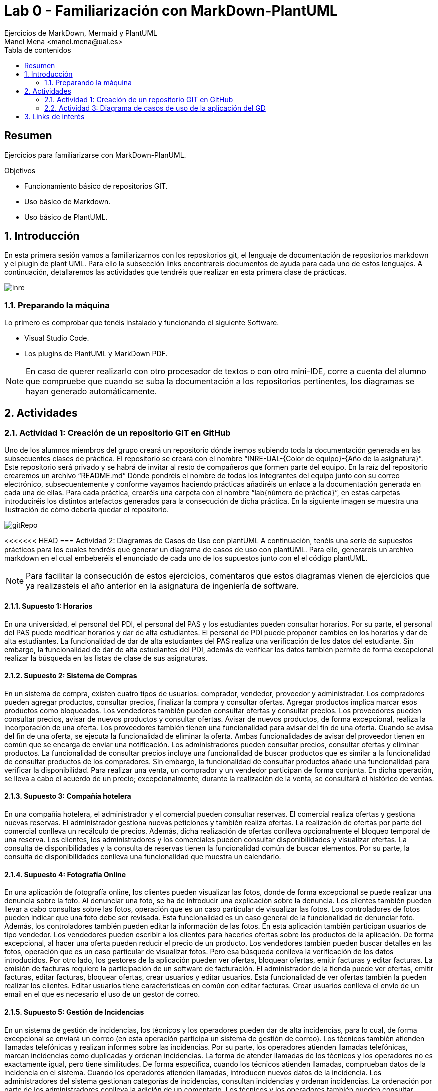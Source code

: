 :encoding: utf-8
:lang: es
:toc: right
:toc-title: Tabla de contenidos
:doctype: book
:imagesdir: ./images
:source-highlighter: rouge

////
Nombre - Titulo
////
# Lab 0 - Familiarización con MarkDown-PlantUML 
Ejercicios de MarkDown, Mermaid y PlantUML
Manel Mena <manel.mena@ual.es>


// Modo no numerado de apartados
:numbered!: 


[abstract]
== Resumen

Ejercicios para familiarizarse con MarkDown-PlanUML.

.Objetivos

* Funcionamiento básico de repositorios GIT.
* Uso básico de Markdown.
* Uso básico de PlantUML.

// Modo numerado

:numbered:

== Introducción 

En esta primera sesión vamos a familiarizarnos con los repositorios git, el lenguaje de documentación de repositorios markdown y el plugin de plant UML. Para ello la subsección links encontrareis documentos de ayuda para cada uno de estos lenguajes. A continuación, detallaremos las actividades que tendréis que realizar en esta primera clase de prácticas.

image::inre.jpg[]

=== Preparando la máquina

Lo primero es comprobar que tenéis instalado y funcionando el siguiente Software.

*	Visual Studio Code.
*	Los plugins de PlantUML y MarkDown PDF.

[NOTE]
====
En caso de querer realizarlo con otro procesador de textos o con otro mini-IDE, corre a cuenta del alumno que compruebe que cuando se suba la documentación a los repositorios pertinentes, los diagramas se hayan generado automáticamente.
====

== Actividades

=== Actividad 1: Creación de un repositorio GIT en GitHub

Uno de los alumnos miembros del grupo creará un repositorio dónde iremos subiendo toda la documentación generada en las subsecuentes clases de práctica. El repositorio se creará con el nombre “INRE-UAL-{Color de equipo}-{Año de la asignatura}”. Este repositorio será privado y se habrá de invitar al resto de compañeros que formen parte del equipo. En la raíz del repositorio crearemos un archivo “README.md” Dónde pondréis el nombre de todos los integrantes del equipo junto con su correo electrónico, subsecuentemente y conforme vayamos haciendo prácticas añadiréis un enlace a la documentación generada en cada una de ellas. Para cada práctica, crearéis una carpeta con el nombre “lab{número de práctica}”, en estas carpetas introduciréis los distintos artefactos generados para la consecución de dicha práctica. En la siguiente imagen se muestra una ilustración de cómo debería quedar el repositorio.

image::gitRepo.png[]

<<<<<<< HEAD
=== Actividad 2: Diagramas de Casos de Uso con plantUML
A continuación, tenéis una serie de supuestos prácticos para los cuales tendréis que generar un diagrama de casos de uso con plantUML. Para ello, generareis un archivo markdown en el cual embeberéis el enunciado de cada uno de los supuestos junto con el el código plantUML. 

[NOTE]
====
Para facilitar la consecución de estos ejercicios, comentaros que estos diagramas vienen de ejercicios que ya realizasteis el año anterior en la asignatura de ingeniería de software.
====

==== Supuesto 1: Horarios

En una universidad, el personal del PDI, el personal del PAS y los estudiantes pueden
consultar horarios. Por su parte, el personal del PAS puede modificar horarios y dar de alta
estudiantes. El personal de PDI puede proponer cambios en los horarios y dar de alta
estudiantes. La funcionalidad de dar de alta estudiantes del PAS realiza una verificación de
los datos del estudiante. Sin embargo, la funcionalidad de dar de alta estudiantes del PDI,
además de verificar los datos también permite de forma excepcional realizar la búsqueda
en las listas de clase de sus asignaturas.

==== Supuesto 2: Sistema de Compras
En un sistema de compra, existen cuatro tipos de usuarios: comprador, vendedor,
proveedor y administrador. Los compradores pueden agregar productos, consultar precios,
finalizar la compra y consultar ofertas. Agregar productos implica marcar esos productos
como bloqueados. Los vendedores también pueden consultar ofertas y consultar precios.
Los proveedores pueden consultar precios, avisar de nuevos productos y consultar ofertas.
Avisar de nuevos productos, de forma excepcional, realiza la incorporación de una oferta.
Los proveedores también tienen una funcionalidad para avisar del fin de una oferta. Cuando
se avisa del fin de una oferta, se ejecuta la funcionalidad de eliminar la oferta. Ambas
funcionalidades de avisar del proveedor tienen en común que se encarga de enviar una
notificación. Los administradores pueden consultar precios, consultar ofertas y eliminar
productos. La funcionalidad de consultar precios incluye una funcionalidad de buscar
productos que es similar a la funcionalidad de consultar productos de los compradores. Sin
embargo, la funcionalidad de consultar productos añade una funcionalidad para verificar la
disponibilidad. Para realizar una venta, un comprador y un vendedor participan de forma
conjunta. En dicha operación, se lleva a cabo el acuerdo de un precio; excepcionalmente,
durante la realización de la venta, se consultará el histórico de ventas.

==== Supuesto 3: Compañía hotelera

En una compañía hotelera, el administrador y el comercial pueden consultar reservas. El
comercial realiza ofertas y gestiona nuevas reservas. El administrador gestiona nuevas
peticiones y también realiza ofertas. La realización de ofertas por parte del comercial
conlleva un recálculo de precios. Además, dicha realización de ofertas conlleva
opcionalmente el bloqueo temporal de una reserva. Los clientes, los administradores y los
comerciales pueden consultar disponibilidades y visualizar ofertas. La consulta de
disponibilidades y la consulta de reservas tienen la funcionalidad común de buscar
elementos. Por su parte, la consulta de disponibilidades conlleva una funcionalidad que
muestra un calendario.

==== Supuesto 4: Fotografía Online

En una aplicación de fotografía online, los clientes pueden visualizar las fotos, donde de
forma excepcional se puede realizar una denuncia sobre la foto. Al denunciar una foto, se
ha de introducir una explicación sobre la denuncia. Los clientes también pueden llevar a
cabo consultas sobre las fotos, operación que es un caso particular de visualizar las fotos.
Los controladores de fotos pueden indicar que una foto debe ser revisada. Esta
funcionalidad es un caso general de la funcionalidad de denunciar foto. Además, los
controladores también pueden editar la información de las fotos. En esta aplicación también
participan usuarios de tipo vendedor. Los vendedores pueden escribir a los clientes para
hacerles ofertas sobre los productos de la aplicación. De forma excepcional, al hacer una
oferta pueden reducir el precio de un producto. Los vendedores también pueden buscar
detalles en las fotos, operación que es un caso particular de visualizar fotos. Pero esa
búsqueda conlleva la verificación de los datos introducidos. Por otro lado, los gestores de
la aplicación pueden ver ofertas, bloquear ofertas, emitir facturas y editar facturas. La
emisión de facturas requiere la participación de un software de facturación. El administrador
de la tienda puede ver ofertas, emitir facturas, editar facturas, bloquear ofertas, crear
usuarios y editar usuarios. Esta funcionalidad de ver ofertas también la pueden realizar los
clientes. Editar usuarios tiene características en común con editar facturas. Crear usuarios
conlleva el envío de un email en el que es necesario el uso de un gestor de correo.

==== Supuesto 5: Gestión de Incidencias

En un sistema de gestión de incidencias, los técnicos y los operadores pueden dar de alta
incidencias, para lo cual, de forma excepcional se enviará un correo (en esta operación
participa un sistema de gestión de correo). Los técnicos también atienden llamadas
telefónicas y realizan informes sobre las incidencias. Por su parte, los operadores atienden
llamadas telefónicas, marcan incidencias como duplicadas y ordenan incidencias. La forma
de atender llamadas de los técnicos y los operadores no es exactamente igual, pero tiene
similitudes. De forma específica, cuando los técnicos atienden llamadas, comprueban datos
de la incidencia en el sistema. Cuando los operadores atienden llamadas, introducen
nuevos datos de la incidencia. Los administradores del sistema gestionan categorías de
incidencias, consultan incidencias y ordenan incidencias. La ordenación por parte de los
administradores conlleva la adición de un comentario. Los técnicos y los operadores
también pueden consultar incidencias. La consulta de incidencias por parte técnicos,
operadores y administradores puede conllevar, de forma excepcional, la edición de los
datos de la incidencia. Los usuarios invitados también pueden consultar incidencias, pero
sin la posible edición de los datos. Además, los invitados informan sobre posibles
incidencias, se pueden registrar para ver notificaciones y pueden acceder a un listado del
histórico de notificaciones. El informe de posibles incidencias conlleva el dar de alta la
localización en un mapa, la incorporación de una explicación completa en formato textual y
la subida de una foto.

=== Actividad 3: Diagrama de casos de uso de la aplicación del GD

A partir de la especificación diseñada en la clase del grupo docente referente a una de las dos aplicaciones propuestas, diseñar e implementar con plantUML el diagrama de casos de uso correspondiente.


[IMPORTANT]
La solución a todos los ejercicios deberá está en un archivo llamado README.md en la subcarpeta correspondiente a la sesión de prácticas.

== Links de interés

* https://www.markdownguide.org/basic-syntax/ - Markdown basic syntax
* https://www.markdownguide.org/cheat-sheet/ - Markdown cheat sheet
* https://mermaid-js.github.io/mermaid/#/ - Mermaid
* https://plantuml.com/es/ - PlantUML